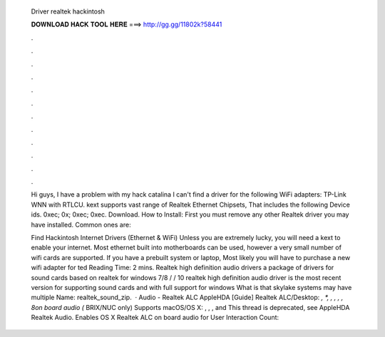   Driver realtek hackintosh
  
  
  
  𝐃𝐎𝐖𝐍𝐋𝐎𝐀𝐃 𝐇𝐀𝐂𝐊 𝐓𝐎𝐎𝐋 𝐇𝐄𝐑𝐄 ===> http://gg.gg/11802k?58441
  
  
  
  .
  
  
  
  .
  
  
  
  .
  
  
  
  .
  
  
  
  .
  
  
  
  .
  
  
  
  .
  
  
  
  .
  
  
  
  .
  
  
  
  .
  
  
  
  .
  
  
  
  .
  
  Hi guys, I have a problem with my hack catalina I can't find a driver for the following WiFi adapters: TP-Link WNN with RTLCU. kext supports vast range of Realtek Ethernet Chipsets, That includes the following Device ids. 0xec; 0x; 0xec; 0xec. Download. How to Install: First you must remove any other Realtek driver you may have installed. Common ones are:  
  
  Find Hackintosh Internet Drivers (Ethernet & WiFi) Unless you are extremely lucky, you will need a kext to enable your internet. Most ethernet built into motherboards can be used, however a very small number of wifi cards are supported. If you have a prebuilt system or laptop, Most likely you will have to purchase a new wifi adapter for ted Reading Time: 2 mins. Realtek high definition audio drivers a package of drivers for sound cards based on realtek for windows 7/8 / / 10 realtek high definition audio driver is the most recent version for supporting sound cards and with full support for windows What is that skylake systems may have multiple  Name: realtek_sound_zip.  · Audio - Realtek ALC AppleHDA [Guide] Realtek ALC/Desktop: *, *, , , , , 8on board audio (* BRIX/NUC only) Supports macOS/OS X: , , , and This thread is deprecated, see AppleHDA Realtek Audio. Enables OS X Realtek ALC on board audio for User Interaction Count: 
